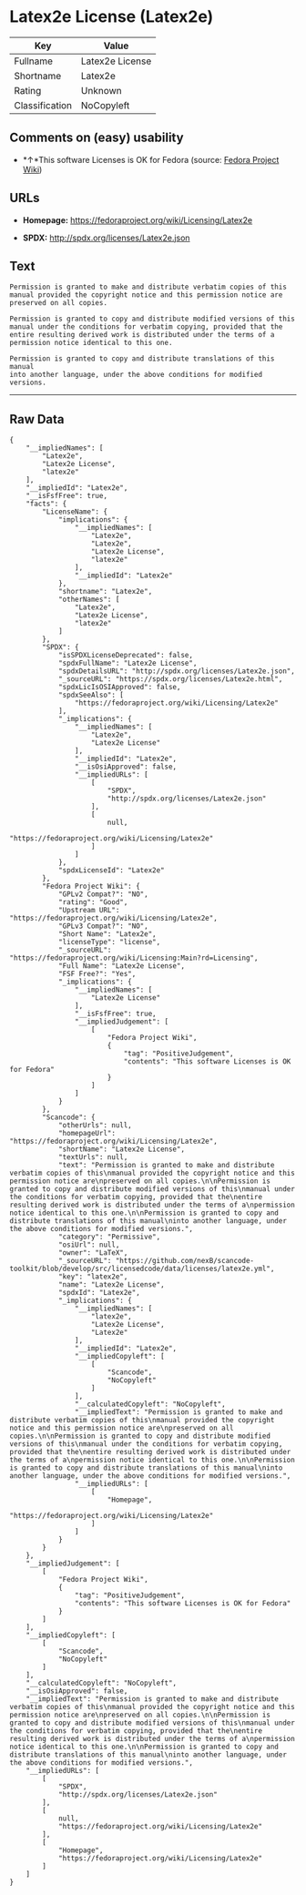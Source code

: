 * Latex2e License (Latex2e)

| Key              | Value             |
|------------------+-------------------|
| Fullname         | Latex2e License   |
| Shortname        | Latex2e           |
| Rating           | Unknown           |
| Classification   | NoCopyleft        |

** Comments on (easy) usability

- *↑*This software Licenses is OK for Fedora (source:
  [[https://fedoraproject.org/wiki/Licensing:Main?rd=Licensing][Fedora
  Project Wiki]])

** URLs

- *Homepage:* https://fedoraproject.org/wiki/Licensing/Latex2e

- *SPDX:* http://spdx.org/licenses/Latex2e.json

** Text

#+BEGIN_EXAMPLE
    Permission is granted to make and distribute verbatim copies of this
    manual provided the copyright notice and this permission notice are
    preserved on all copies.

    Permission is granted to copy and distribute modified versions of this
    manual under the conditions for verbatim copying, provided that the
    entire resulting derived work is distributed under the terms of a
    permission notice identical to this one.

    Permission is granted to copy and distribute translations of this manual
    into another language, under the above conditions for modified versions.
#+END_EXAMPLE

--------------

** Raw Data

#+BEGIN_EXAMPLE
    {
        "__impliedNames": [
            "Latex2e",
            "Latex2e License",
            "latex2e"
        ],
        "__impliedId": "Latex2e",
        "__isFsfFree": true,
        "facts": {
            "LicenseName": {
                "implications": {
                    "__impliedNames": [
                        "Latex2e",
                        "Latex2e",
                        "Latex2e License",
                        "latex2e"
                    ],
                    "__impliedId": "Latex2e"
                },
                "shortname": "Latex2e",
                "otherNames": [
                    "Latex2e",
                    "Latex2e License",
                    "latex2e"
                ]
            },
            "SPDX": {
                "isSPDXLicenseDeprecated": false,
                "spdxFullName": "Latex2e License",
                "spdxDetailsURL": "http://spdx.org/licenses/Latex2e.json",
                "_sourceURL": "https://spdx.org/licenses/Latex2e.html",
                "spdxLicIsOSIApproved": false,
                "spdxSeeAlso": [
                    "https://fedoraproject.org/wiki/Licensing/Latex2e"
                ],
                "_implications": {
                    "__impliedNames": [
                        "Latex2e",
                        "Latex2e License"
                    ],
                    "__impliedId": "Latex2e",
                    "__isOsiApproved": false,
                    "__impliedURLs": [
                        [
                            "SPDX",
                            "http://spdx.org/licenses/Latex2e.json"
                        ],
                        [
                            null,
                            "https://fedoraproject.org/wiki/Licensing/Latex2e"
                        ]
                    ]
                },
                "spdxLicenseId": "Latex2e"
            },
            "Fedora Project Wiki": {
                "GPLv2 Compat?": "NO",
                "rating": "Good",
                "Upstream URL": "https://fedoraproject.org/wiki/Licensing/Latex2e",
                "GPLv3 Compat?": "NO",
                "Short Name": "Latex2e",
                "licenseType": "license",
                "_sourceURL": "https://fedoraproject.org/wiki/Licensing:Main?rd=Licensing",
                "Full Name": "Latex2e License",
                "FSF Free?": "Yes",
                "_implications": {
                    "__impliedNames": [
                        "Latex2e License"
                    ],
                    "__isFsfFree": true,
                    "__impliedJudgement": [
                        [
                            "Fedora Project Wiki",
                            {
                                "tag": "PositiveJudgement",
                                "contents": "This software Licenses is OK for Fedora"
                            }
                        ]
                    ]
                }
            },
            "Scancode": {
                "otherUrls": null,
                "homepageUrl": "https://fedoraproject.org/wiki/Licensing/Latex2e",
                "shortName": "Latex2e License",
                "textUrls": null,
                "text": "Permission is granted to make and distribute verbatim copies of this\nmanual provided the copyright notice and this permission notice are\npreserved on all copies.\n\nPermission is granted to copy and distribute modified versions of this\nmanual under the conditions for verbatim copying, provided that the\nentire resulting derived work is distributed under the terms of a\npermission notice identical to this one.\n\nPermission is granted to copy and distribute translations of this manual\ninto another language, under the above conditions for modified versions.",
                "category": "Permissive",
                "osiUrl": null,
                "owner": "LaTeX",
                "_sourceURL": "https://github.com/nexB/scancode-toolkit/blob/develop/src/licensedcode/data/licenses/latex2e.yml",
                "key": "latex2e",
                "name": "Latex2e License",
                "spdxId": "Latex2e",
                "_implications": {
                    "__impliedNames": [
                        "latex2e",
                        "Latex2e License",
                        "Latex2e"
                    ],
                    "__impliedId": "Latex2e",
                    "__impliedCopyleft": [
                        [
                            "Scancode",
                            "NoCopyleft"
                        ]
                    ],
                    "__calculatedCopyleft": "NoCopyleft",
                    "__impliedText": "Permission is granted to make and distribute verbatim copies of this\nmanual provided the copyright notice and this permission notice are\npreserved on all copies.\n\nPermission is granted to copy and distribute modified versions of this\nmanual under the conditions for verbatim copying, provided that the\nentire resulting derived work is distributed under the terms of a\npermission notice identical to this one.\n\nPermission is granted to copy and distribute translations of this manual\ninto another language, under the above conditions for modified versions.",
                    "__impliedURLs": [
                        [
                            "Homepage",
                            "https://fedoraproject.org/wiki/Licensing/Latex2e"
                        ]
                    ]
                }
            }
        },
        "__impliedJudgement": [
            [
                "Fedora Project Wiki",
                {
                    "tag": "PositiveJudgement",
                    "contents": "This software Licenses is OK for Fedora"
                }
            ]
        ],
        "__impliedCopyleft": [
            [
                "Scancode",
                "NoCopyleft"
            ]
        ],
        "__calculatedCopyleft": "NoCopyleft",
        "__isOsiApproved": false,
        "__impliedText": "Permission is granted to make and distribute verbatim copies of this\nmanual provided the copyright notice and this permission notice are\npreserved on all copies.\n\nPermission is granted to copy and distribute modified versions of this\nmanual under the conditions for verbatim copying, provided that the\nentire resulting derived work is distributed under the terms of a\npermission notice identical to this one.\n\nPermission is granted to copy and distribute translations of this manual\ninto another language, under the above conditions for modified versions.",
        "__impliedURLs": [
            [
                "SPDX",
                "http://spdx.org/licenses/Latex2e.json"
            ],
            [
                null,
                "https://fedoraproject.org/wiki/Licensing/Latex2e"
            ],
            [
                "Homepage",
                "https://fedoraproject.org/wiki/Licensing/Latex2e"
            ]
        ]
    }
#+END_EXAMPLE